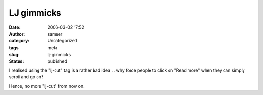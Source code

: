 LJ gimmicks
###########
:date: 2006-03-02 17:52
:author: sameer
:category: Uncategorized
:tags: meta
:slug: lj-gimmicks
:status: published

I realised using the "lj-cut" tag is a rather bad idea ... why force people to click on "Read more" when they can simply scroll and go on?

Hence, no more "lj-cut" from now on.

